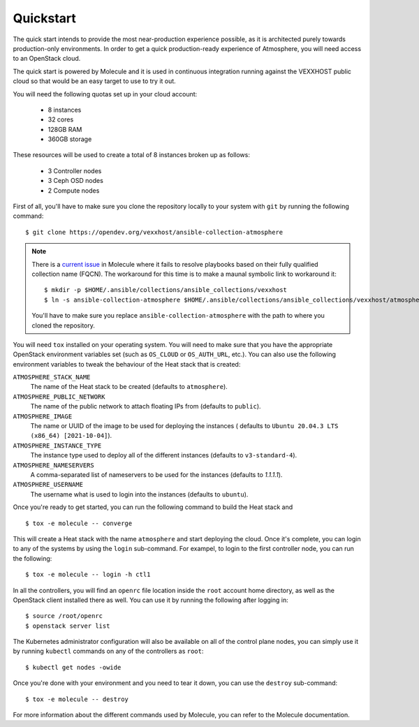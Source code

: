 Quickstart
==========

The quick start intends to provide the most near-production experience possible,
as it is architected purely towards production-only environments. In order to
get a quick production-ready experience of Atmosphere, you will need access to
an OpenStack cloud.

The quick start is powered by Molecule and it is used in continuous integration
running against the VEXXHOST public cloud so that would be an easy target to
use to try it out.

You will need the following quotas set up in your cloud account:

  * 8 instances
  * 32 cores
  * 128GB RAM
  * 360GB storage

These resources will be used to create a total of 8 instances broken up as
follows:

  * 3 Controller nodes
  * 3 Ceph OSD nodes
  * 2 Compute nodes

First of all, you'll have to make sure you clone the repository locally to your
system with ``git`` by running the following command::

   $ git clone https://opendev.org/vexxhost/ansible-collection-atmosphere

.. note::
   There is a `current issue <https://github.com/ansible-community/molecule/pull/3225>`_
   in Molecule where it fails to resolve playbooks based on their fully qualified
   collection name (FQCN).  The workaround for this time is to make a maunal
   symbolic link to workaround it::

       $ mkdir -p $HOME/.ansible/collections/ansible_collections/vexxhost
       $ ln -s ansible-collection-atmosphere $HOME/.ansible/collections/ansible_collections/vexxhost/atmosphere

   You'll have to make sure you replace ``ansible-collection-atmosphere`` with
   the path to where you cloned the repository.

You will need ``tox`` installed on your operating system.  You will need to make
sure that you have the appropriate OpenStack environment variables set (such
as ``OS_CLOUD`` or ``OS_AUTH_URL``, etc.).  You can also use the following
environment variables to tweak the behaviour of the Heat stack that is created:

``ATMOSPHERE_STACK_NAME``
    The name of the Heat stack to be created (defaults to ``atmosphere``).

``ATMOSPHERE_PUBLIC_NETWORK``
    The name of the public network to attach floating IPs from (defaults to
    ``public``).

``ATMOSPHERE_IMAGE``
   The name or UUID of the image to be used for deploying the instances (
   defaults to ``Ubuntu 20.04.3 LTS (x86_64) [2021-10-04]``).

``ATMOSPHERE_INSTANCE_TYPE``
   The instance type used to deploy all of the different instances (defaults
   to ``v3-standard-4``).

``ATMOSPHERE_NAMESERVERS``
   A comma-separated list of nameservers to be used for the instances (defaults
   to `1.1.1.1`).

``ATMOSPHERE_USERNAME``
  The username what is used to login into the instances (defaults to ``ubuntu``).

Once you're ready to get started, you can run the following command to build
the Heat stack and ::

   $ tox -e molecule -- converge

This will create a Heat stack with the name ``atmosphere`` and start deploying
the cloud.  Once it's complete, you can login to any of the systems by using
the ``login`` sub-command.  For exampel, to login to the first controller node,
you can run the following::

   $ tox -e molecule -- login -h ctl1

In all the controllers, you will find an ``openrc`` file location inside the
``root`` account home directory, as well as the OpenStack client installed there
as well.  You can use it by running the following after logging in::

   $ source /root/openrc
   $ openstack server list

The Kubernetes administrator configuration will also be available on all of the
control plane nodes, you can simply use it by running ``kubectl`` commands on
any of the controllers as ``root``::

   $ kubectl get nodes -owide

Once you're done with your environment and you need to tear it down, you can
use the ``destroy`` sub-command::

   $ tox -e molecule -- destroy

For more information about the different commands used by Molecule, you can
refer to the Molecule documentation.
